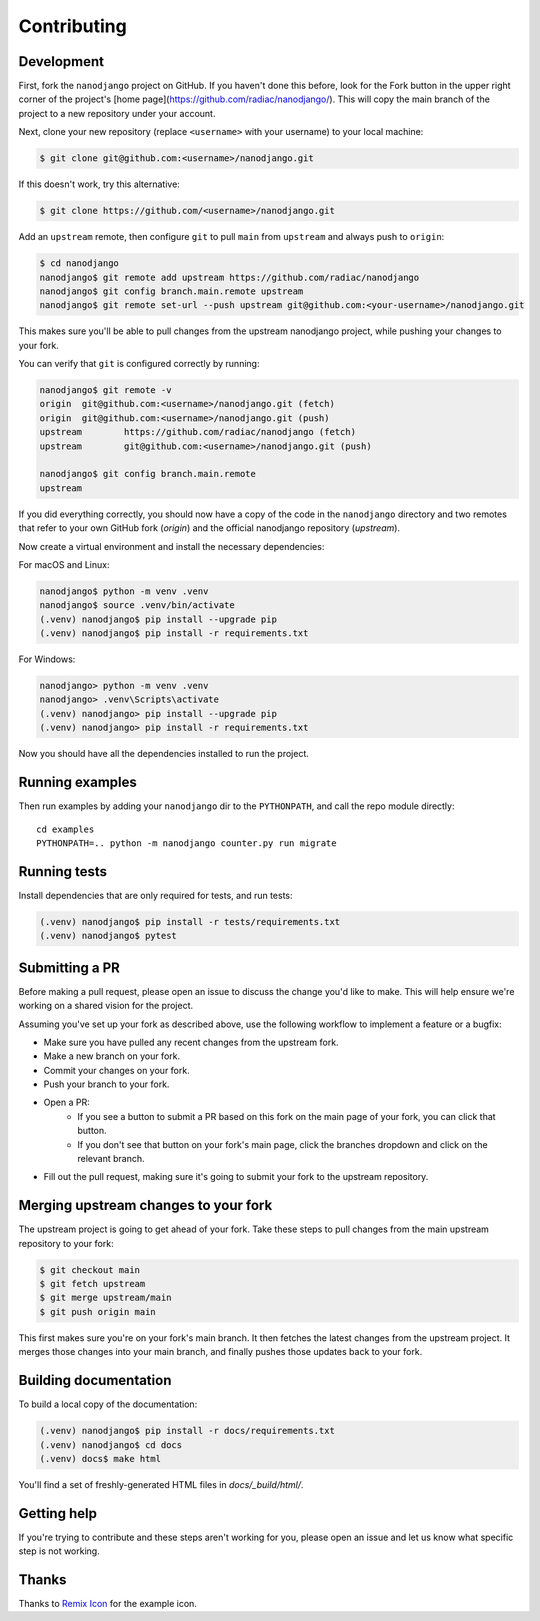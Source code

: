 ============
Contributing
============

Development
===========

First, fork the ``nanodjango`` project on GitHub. If you haven't done this before, look for the Fork button in the upper right corner of the project's [home page](https://github.com/radiac/nanodjango/). This will copy the main branch of the project to a new repository under your account.

Next, clone your new repository (replace ``<username>`` with your username) to your local machine:

.. code-block:: bash

    $ git clone git@github.com:<username>/nanodjango.git

If this doesn't work, try this alternative:

.. code-block:: bash

    $ git clone https://github.com/<username>/nanodjango.git

Add an ``upstream`` remote, then configure ``git`` to pull ``main`` from ``upstream`` and always push to ``origin``:

.. code-block:: bash

    $ cd nanodjango
    nanodjango$ git remote add upstream https://github.com/radiac/nanodjango
    nanodjango$ git config branch.main.remote upstream
    nanodjango$ git remote set-url --push upstream git@github.com:<your-username>/nanodjango.git

This makes sure you'll be able to pull changes from the upstream nanodjango project, while pushing your changes to your fork.

You can verify that ``git`` is configured correctly by running:

.. code-block:: bash

    nanodjango$ git remote -v
    origin  git@github.com:<username>/nanodjango.git (fetch)
    origin  git@github.com:<username>/nanodjango.git (push)
    upstream        https://github.com/radiac/nanodjango (fetch)
    upstream        git@github.com:<username>/nanodjango.git (push)

    nanodjango$ git config branch.main.remote
    upstream

If you did everything correctly, you should now have a copy of the code in the ``nanodjango`` directory and two remotes that refer to your own GitHub fork (`origin`) and the official nanodjango repository (`upstream`).

Now create a virtual environment and install the necessary dependencies:

For macOS and Linux:

.. code-block:: bash

    nanodjango$ python -m venv .venv
    nanodjango$ source .venv/bin/activate
    (.venv) nanodjango$ pip install --upgrade pip
    (.venv) nanodjango$ pip install -r requirements.txt

For Windows:

.. code-block::

    nanodjango> python -m venv .venv
    nanodjango> .venv\Scripts\activate
    (.venv) nanodjango> pip install --upgrade pip
    (.venv) nanodjango> pip install -r requirements.txt
    
Now you should have all the dependencies installed to run the project.

Running examples
================

Then run examples by adding your ``nanodjango`` dir to the ``PYTHONPATH``, and call
the repo module directly::

    cd examples
    PYTHONPATH=.. python -m nanodjango counter.py run migrate

Running tests
=============

Install dependencies that are only required for tests, and run tests:

.. code-block:: bash

    (.venv) nanodjango$ pip install -r tests/requirements.txt
    (.venv) nanodjango$ pytest

Submitting a PR
===============

Before making a pull request, please open an issue to discuss the change you'd like to make. This will help ensure we're working on a shared vision for the project.

Assuming you've set up your fork as described above, use the following workflow to implement a feature or a bugfix:

* Make sure you have pulled any recent changes from the upstream fork.
* Make a new branch on your fork.
* Commit your changes on your fork.
* Push your branch to your fork.
* Open a PR:
    * If you see a button to submit a PR based on this fork on the main page of your fork, you can click that button.
    * If you don't see that button on your fork's main page, click the branches dropdown and click on the relevant branch.
* Fill out the pull request, making sure it's going to submit your fork to the upstream repository.

Merging upstream changes to your fork
=====================================

The upstream project is going to get ahead of your fork. Take these steps to pull changes from the main upstream repository to your fork:

.. code-block:: bash

    $ git checkout main
    $ git fetch upstream
    $ git merge upstream/main
    $ git push origin main

This first makes sure you're on your fork's main branch. It then fetches the latest changes from the upstream project. It merges those changes into your main branch, and finally pushes those updates back to your fork.

Building documentation
======================

To build a local copy of the documentation:

.. code-block:: bash

    (.venv) nanodjango$ pip install -r docs/requirements.txt
    (.venv) nanodjango$ cd docs
    (.venv) docs$ make html

You'll find a set of freshly-generated HTML files in `docs/_build/html/`.

Getting help
============

If you're trying to contribute and these steps aren't working for you, please open an issue and let us know what specific step is not working.

Thanks
======

Thanks to `Remix Icon <https://remixicon.com/>`_ for the example icon.
